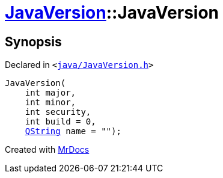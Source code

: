 [#JavaVersion-2constructor-0d]
= xref:JavaVersion.adoc[JavaVersion]::JavaVersion
:relfileprefix: ../
:mrdocs:


== Synopsis

Declared in `&lt;https://github.com/PrismLauncher/PrismLauncher/blob/develop/launcher/java/JavaVersion.h#L19[java&sol;JavaVersion&period;h]&gt;`

[source,cpp,subs="verbatim,replacements,macros,-callouts"]
----
JavaVersion(
    int major,
    int minor,
    int security,
    int build = 0,
    xref:QString.adoc[QString] name = &quot;&quot;);
----



[.small]#Created with https://www.mrdocs.com[MrDocs]#
